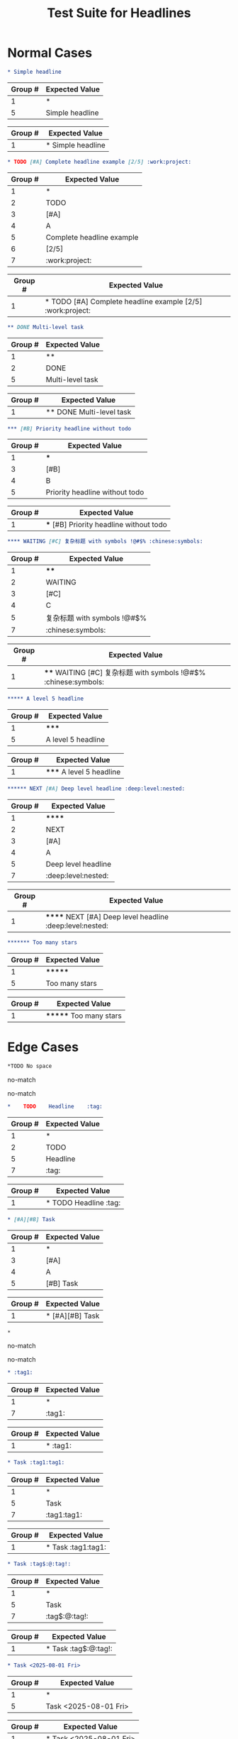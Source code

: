#+TITLE: Test Suite for Headlines


#+BEGIN_COMMENT :description Expected Scopes & Capture Groups:

* === Block Scopes ===
# The following scopes are applied to the entire headline.
- markup.heading.org
- heading.1.org, heading.2.org, etc.

* === Capture Group Scopes ===
# The following scopes are applied to the specific parts of the headline.
1. stars -> punctuation.definition.heading.org
2. todo -> keyword.other.todo.org
3. priority block -> constant.other.priority.org
4. priority letter -> constant.other.priority.value.org
5. headline text -> entity.name.section.org
6. progress/cookie -> constant.other.progress.org
7. tags -> entity.name.tag.org
#+END_COMMENT

* Normal Cases

#+NAME: Simple headline (Level 1)
#+BEGIN_SRC org
* Simple headline
#+END_SRC
#+RESULTS: headlineLevel1Regex
| Group # | Expected Value  |
|---------+-----------------|
| 1       | *               |
| 5       | Simple headline |
#+RESULTS: headlineDetectRegex
| Group # | Expected Value    |
|---------+-------------------|
| 1       | * Simple headline |

#+NAME: Complete headline with all elements
#+BEGIN_SRC org
* TODO [#A] Complete headline example [2/5] :work:project:
#+END_SRC
#+RESULTS: headlineLevel1Regex
| Group # | Expected Value            |
|---------+---------------------------|
| 1       | *                         |
| 2       | TODO                      |
| 3       | [#A]                      |
| 4       | A                         |
| 5       | Complete headline example |
| 6       | [2/5]                     |
| 7       | :work:project:            |
#+RESULTS: headlineDetectRegex
| Group # | Expected Value                                          |
|---------+---------------------------------------------------------|
| 1       | * TODO [#A] Complete headline example [2/5] :work:project: |

#+NAME: Multi-level headline with TODO (Level 2)
#+BEGIN_SRC org
** DONE Multi-level task
#+END_SRC
#+RESULTS: headlineLevel2Regex
| Group # | Expected Value   |
|---------+------------------|
| 1       | **               |
| 2       | DONE             |
| 5       | Multi-level task |
#+RESULTS: headlineDetectRegex
| Group # | Expected Value          |
|---------+-------------------------|
| 1       | ** DONE Multi-level task |

#+NAME: Priority without TODO (Level 3)
#+BEGIN_SRC org
*** [#B] Priority headline without todo
#+END_SRC
#+RESULTS: headlineLevel3Regex
| Group # | Expected Value                 |
|---------+--------------------------------|
| 1       | ***                            |
| 3       | [#B]                           |
| 4       | B                              |
| 5       | Priority headline without todo |
#+RESULTS: headlineDetectRegex
| Group # | Expected Value                           |
|---------+------------------------------------------|
| 1       | *** [#B] Priority headline without todo |

#+NAME: Complex headline with unicode and symbols (Level 4)
#+BEGIN_SRC org
**** WAITING [#C] 复杂标题 with symbols !@#$% :chinese:symbols:
#+END_SRC
#+RESULTS: headlineLevel4Regex
| Group # | Expected Value              |
|---------+-----------------------------|
| 1       | ****                        |
| 2       | WAITING                     |
| 3       | [#C]                        |
| 4       | C                           |
| 5       | 复杂标题 with symbols !@#$% |
| 7       | :chinese:symbols:           |
#+RESULTS: headlineDetectRegex
| Group # | Expected Value                                                  |
|---------+-----------------------------------------------------------------|
| 1       | **** WAITING [#C] 复杂标题 with symbols !@#$% :chinese:symbols: |

#+NAME: Level 5 headline
#+BEGIN_SRC org
***** A level 5 headline
#+END_SRC
#+RESULTS: headlineLevel5Regex
| Group # | Expected Value       |
|---------+----------------------|
| 1       | *****                |
| 5       | A level 5 headline   |
#+RESULTS: headlineDetectRegex
| Group # | Expected Value           |
|---------+--------------------------|
| 1       | ***** A level 5 headline |

#+NAME: Very deep level headline (Level 6)
#+BEGIN_SRC org
****** NEXT [#A] Deep level headline :deep:level:nested:
#+END_SRC
#+RESULTS: headlineLevel6Regex
| Group # | Expected Value        |
|---------+-----------------------|
| 1       | ******                |
| 2       | NEXT                  |
| 3       | [#A]                  |
| 4       | A                     |
| 5       | Deep level headline   |
| 7       | :deep:level:nested:   |
#+RESULTS: headlineDetectRegex
| Group # | Expected Value                                          |
|---------+---------------------------------------------------------|
| 1       | ****** NEXT [#A] Deep level headline :deep:level:nested: |

#+NAME: Headline with too many stars (7)
#+BEGIN_SRC org
******* Too many stars
#+END_SRC
#+RESULTS: headlineLevel6Regex
| Group # | Expected Value   |
|---------+------------------|
| 1       | *******          |
| 5       | Too many stars   |
#+RESULTS: headlineDetectRegex
| Group # | Expected Value         |
|---------+------------------------|
| 1       | ******* Too many stars |

* Edge Cases

#+NAME: No space after stars
#+BEGIN_SRC org
*TODO No space
#+END_SRC
#+RESULTS: headlineLevel1Regex
no-match
#+RESULTS: headlineDetectRegex
no-match

#+NAME: Multiple spaces between elements
#+BEGIN_SRC org
*    TODO    Headline    :tag:
#+END_SRC
#+RESULTS: headlineLevel1Regex
| Group # | Expected Value |
|---------+----------------|
| 1       | *              |
| 2       | TODO           |
| 5       | Headline       |
| 7       | :tag:          |
#+RESULTS: headlineDetectRegex
| Group # | Expected Value                  |
|---------+---------------------------------|
| 1       | *    TODO    Headline    :tag: |

#+NAME: Multiple priorities
#+BEGIN_SRC org
* [#A][#B] Task
#+END_SRC
#+RESULTS: headlineLevel1Regex
| Group # | Expected Value |
|---------+----------------|
| 1       | *              |
| 3       | [#A]           |
| 4       | A              |
| 5       | [#B] Task      |
#+RESULTS: headlineDetectRegex
| Group # | Expected Value       |
|---------+----------------------|
| 1       | * [#A][#B] Task |

#+NAME: Headline with only stars
#+BEGIN_SRC org
*
#+END_SRC
#+RESULTS: headlineLevel1Regex
no-match

#+RESULTS: headlineDetectRegex
no-match

#+NAME: Headline with only tags
#+BEGIN_SRC org
* :tag1:
#+END_SRC
#+RESULTS: headlineLevel1Regex
| Group # | Expected Value |
|---------+----------------|
| 1       | *              |
| 7       | :tag1:         |
#+RESULTS: headlineDetectRegex
| Group # | Expected Value |
|---------+----------------|
| 1       | * :tag1:       |

#+NAME: Duplicate tags
#+BEGIN_SRC org
* Task :tag1:tag1:
#+END_SRC
#+RESULTS: headlineLevel1Regex
| Group # | Expected Value |
|---------+----------------|
| 1       | *              |
| 5       | Task           |
| 7       | :tag1:tag1:    |
#+RESULTS: headlineDetectRegex
| Group # | Expected Value      |
|---------+---------------------|
| 1       | * Task :tag1:tag1: |

#+NAME: Tag with special characters
#+BEGIN_SRC org
* Task :tag$:@:tag!:
#+END_SRC
#+RESULTS: headlineLevel1Regex
| Group # | Expected Value |
|---------+----------------|
| 1       | *              |
| 5       | Task           |
| 7       | :tag$:@:tag!:  |
#+RESULTS: headlineDetectRegex
| Group # | Expected Value        |
|---------+-----------------------|
| 1       | * Task :tag$:@:tag!: |

#+NAME: Timestamp in headline text
#+BEGIN_SRC org
* Task <2025-08-01 Fri>
#+END_SRC
#+RESULTS: headlineLevel1Regex
| Group # | Expected Value        |
|---------+-----------------------|
| 1       | *                     |
| 5       | Task <2025-08-01 Fri> |
#+RESULTS: headlineDetectRegex
| Group # | Expected Value              |
|---------+-----------------------------|
| 1       | * Task <2025-08-01 Fri> |

#+NAME: Headline with inline markup
#+BEGIN_SRC org
* Headline /italic/ *bold* =code=
#+END_SRC
#+RESULTS: headlineLevel1Regex
| Group # | Expected Value                 |
|---------+--------------------------------|
| 1       | *                              |
| 5       | Headline /italic/ *bold* =code= |
#+RESULTS: headlineDetectRegex
| Group # | Expected Value                       |
|---------+--------------------------------------|
| 1       | * Headline /italic/ *bold* =code= |

#+NAME: Malformed progress cookie
#+BEGIN_SRC org
* Project [abc%]
#+END_SRC
#+RESULTS: headlineLevel1Regex
| Group # | Expected Value |
|---------+----------------|
| 1       | *              |
| 5       | Project [abc%] |
#+RESULTS: headlineDetectRegex
| Group # | Expected Value       |
|---------+----------------------|
| 1       | * Project [abc%] |

* Non-Matching Cases

#+NAME: Not a headline - no leading star
#+BEGIN_SRC org
This is not a headline.
#+END_SRC
#+RESULTS: headlineLevel1Regex
no-match
#+RESULTS: headlineDetectRegex
no-match

#+NAME: Not a headline - star not at beginning of line
#+BEGIN_SRC org
  * This is not a headline.
#+END_SRC
#+RESULTS: headlineLevel1Regex
no-match
#+RESULTS: headlineDetectRegex
no-match

#+NAME: Not a headline - list item
#+BEGIN_SRC org
- * This is a list item
#+END_SRC
#+RESULTS: headlineLevel1Regex
no-match
#+RESULTS: headlineDetectRegex
no-match

#+NAME: Not a headline - escaped star
#+BEGIN_SRC org
\* This is not a headline
#+END_SRC
#+RESULTS: headlineLevel1Regex
no-match
#+RESULTS: headlineDetectRegex
no-match

